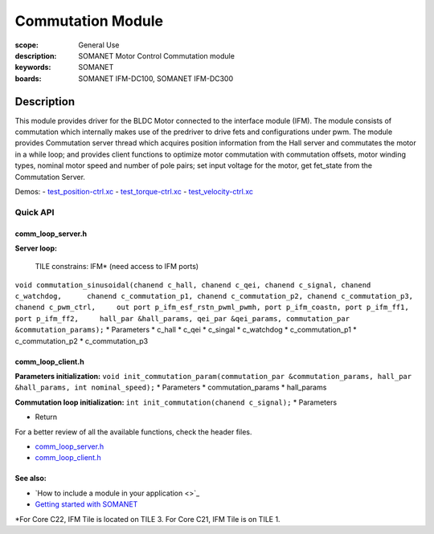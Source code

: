 Commutation Module
==================

:scope: General Use
:description: SOMANET Motor Control Commutation module
:keywords: SOMANET
:boards: SOMANET IFM-DC100, SOMANET IFM-DC300

.. figure:: https://s3-eu-west-1.amazonaws.com/synapticon-resources/images/logos/synapticon_fullname_blackoverwhite_280x48.png
   :align: center
   :alt: SYNAPTICON

Description
-----------

This module provides driver for the BLDC Motor connected to the
interface module (IFM). The module consists of commutation which
internally makes use of the predriver to drive fets and configurations
under pwm. The module provides Commutation server thread which acquires
position information from the Hall server and commutates the motor in a
while loop; and provides client functions to optimize motor commutation
with commutation offsets, motor winding types, nominal motor speed and
number of pole pairs; set input voltage for the motor, get fet\_state
from the Commutation Server.

Demos: -
`test\_position-ctrl.xc <https://github.com/synapticon/sc_sncn_motorctrl_sin/blob/master/test_position-ctrl/src/test_position-ctrl.xc>`_
-
`test\_torque-ctrl.xc <https://github.com/synapticon/sc_sncn_motorctrl_sin/blob/master/test_torque-ctrl/src/test_torque-ctrl.xc>`_
-
`test\_velocity-ctrl.xc <https://github.com/synapticon/sc_sncn_motorctrl_sin/tree/master/test_velocity-ctrl/src>`_

**Quick API**
~~~~~~~~~~~~~

**comm\_loop\_server.h**
^^^^^^^^^^^^^^^^^^^^^^^^

**Server loop:**

    TILE constrains: IFM\* (need access to IFM ports)

``void commutation_sinusoidal(chanend c_hall, chanend c_qei, chanend c_signal, chanend c_watchdog,      chanend c_commutation_p1, chanend c_commutation_p2, chanend c_commutation_p3, chanend c_pwm_ctrl,     out port p_ifm_esf_rstn_pwml_pwmh, port p_ifm_coastn, port p_ifm_ff1, port p_ifm_ff2,     hall_par &hall_params, qei_par &qei_params, commutation_par &commutation_params);``
\* Parameters \* c\_hall \* c\_qei \* c\_singal \* c\_watchdog \*
c\_commutation\_p1 \* c\_commutation\_p2 \* c\_commutation\_p3

**comm\_loop\_client.h**
^^^^^^^^^^^^^^^^^^^^^^^^

**Parameters initialization:**
``void init_commutation_param(commutation_par &commutation_params, hall_par &hall_params, int nominal_speed);``
\* Parameters \* commutation\_params \* hall\_params

**Commutation loop initialization:**
``int init_commutation(chanend c_signal);`` \* Parameters

-  Return

For a better review of all the available functions, check the header
files.

-  `comm\_loop\_server.h <https://github.com/synapticon/sc_sncn_motorctrl_sin/blob/master/module_commutation/include/comm_loop_server.h>`_
-  `comm\_loop\_client.h <https://github.com/synapticon/sc_sncn_motorctrl_sin/blob/master/module_commutation/include/comm_loop_client.h>`_

**See also**:
^^^^^^^^^^^^^

-  `How to include a module in your application <>`_
-  `Getting started with
   SOMANET <http://doc.synapticon.com/wiki/index.php/Category:Getting_Started_with_SOMANET>`_

\*For Core C22, IFM Tile is located on TILE 3. For Core C21, IFM Tile is
on TILE 1.
